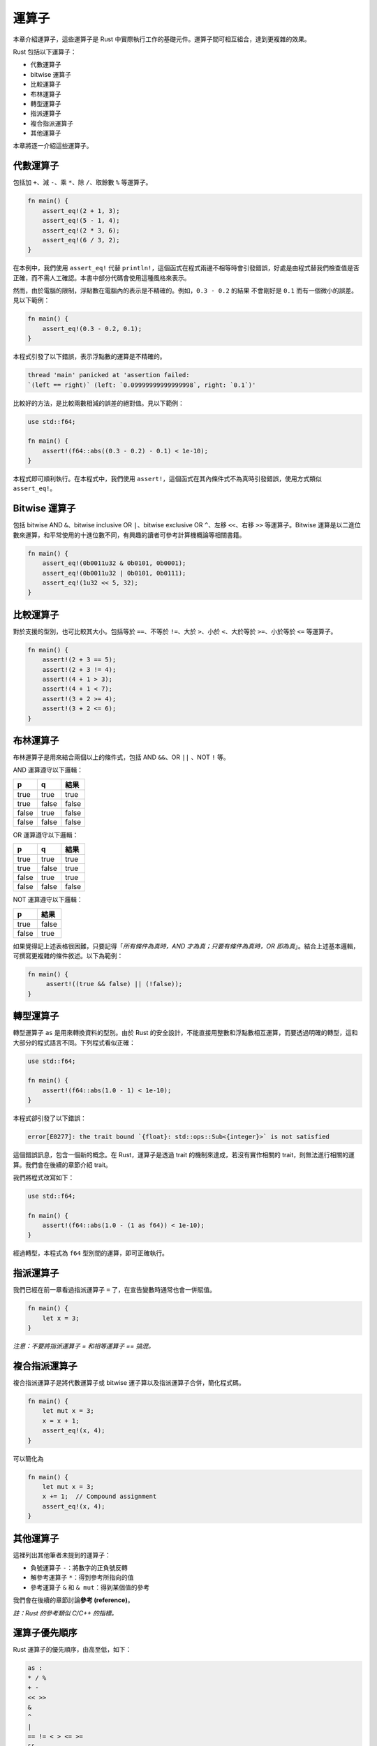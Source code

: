 *********************
運算子
*********************

本章介紹運算子，這些運算子是 Rust 中實際執行工作的基礎元件。運算子間可相互組合，\
達到更複雜的效果。

Rust 包括以下運算子：

* 代數運算子
* bitwise 運算子
* 比較運算子
* 布林運算子
* 轉型運算子
* 指派運算子
* 複合指派運算子
* 其他運算子

本章將逐一介紹這些運算子。

============================
代數運算子
============================

包括加 ``+``、減 ``-``、乘 ``*``、除 ``/``、取餘數 ``%`` 等運算子。

.. code-block:: rust

   fn main() {
       assert_eq!(2 + 1, 3);
       assert_eq!(5 - 1, 4);
       assert_eq!(2 * 3, 6);
       assert_eq!(6 / 3, 2);
   }

在本例中，我們使用 ``assert_eq!`` 代替 ``println!``，這個函式在程式兩邊不相等時\
會引發錯誤，好處是由程式替我們檢查值是否正確，而不需人工確認。本書中部分代碼\
會使用這種風格來表示。

然而，由於電腦的限制，浮點數在電腦內的表示是不精確的。例如，``0.3 - 0.2`` 的結果
不會剛好是 ``0.1`` 而有一個微小的誤差。見以下範例：

.. code-block:: rust

   fn main() {
       assert_eq!(0.3 - 0.2, 0.1);
   }

本程式引發了以下錯誤，表示浮點數的運算是不精確的。

.. code-block:: console

   thread 'main' panicked at 'assertion failed:
   `(left == right)` (left: `0.09999999999999998`, right: `0.1`)'

比較好的方法，是比較兩數相減的誤差的絕對值。見以下範例：

.. code-block:: rust

   use std::f64;

   fn main() {
       assert!(f64::abs((0.3 - 0.2) - 0.1) < 1e-10);
   }

本程式即可順利執行。在本程式中，我們使用 ``assert!``，這個函式在其內條件式不為真時\
引發錯誤，使用方式類似 ``assert_eq!``\ 。

=============================
Bitwise 運算子
=============================

包括 bitwise AND ``&``、bitwise inclusive OR ``|``、\
bitwise exclusive OR ``^``、左移 ``<<``、右移 ``>>`` 等運算子。\
Bitwise 運算是以二進位數來運算，和平常使用的十進位數不同，有興趣的讀者可參考\
計算機概論等相關書籍。

.. code-block:: rust

   fn main() {
       assert_eq!(0b0011u32 & 0b0101, 0b0001);
       assert_eq!(0b0011u32 | 0b0101, 0b0111);
       assert_eq!(1u32 << 5, 32);
   }

=============================
比較運算子
=============================

對於支援的型別，也可比較其大小。包括等於 ``==``、不等於 ``!=``、\
大於 ``>``、小於 ``<``、大於等於 ``>=``、小於等於 ``<=`` 等運算子。

.. code-block:: rust

   fn main() {
       assert!(2 + 3 == 5);
       assert!(2 + 3 != 4);
       assert!(4 + 1 > 3);
       assert!(4 + 1 < 7);
       assert!(3 + 2 >= 4);
       assert!(3 + 2 <= 6);
   }

============================
布林運算子
============================

布林運算子是用來結合兩個以上的條件式，包括 AND ``&&``、OR ``||`` 、NOT ``!`` 等。

AND 運算遵守以下邏輯：

======= ====== ======
p       q      結果
======= ====== ======
true    true   true
true    false  false
false   true   false
false   false  false
======= ====== ======

OR 運算遵守以下邏輯：

====== ====== ======
p      q      結果
====== ====== ======
true   true   true
true   false  true
false  true   true
false  false  false
====== ====== ======

NOT 運算遵守以下邏輯：

====== ======
p      結果
====== ======
true   false
false  true
====== ======

如果覺得記上述表格很困難，只要記得\
「\ *所有條件為真時，AND 才為真；只要有條件為真時，OR 即為真*\ 」。\
結合上述基本邏輯，可撰寫更複雜的條件敘述。以下為範例：

.. code-block:: rust

  fn main() {
       assert!((true && false) || (!false));
  }

==============================
轉型運算子
==============================

轉型運算子 ``as`` 是用來轉換資料的型別。由於 Rust 的安全設計，不能直接用整數和浮點數\
相互運算，而要透過明確的轉型，這和大部分的程式語言不同。下列程式看似正確：

.. code-block:: rust

   use std::f64;

   fn main() {
       assert!(f64::abs(1.0 - 1) < 1e-10);
   }

本程式卻引發了以下錯誤：

.. code-block:: console

   error[E0277]: the trait bound `{float}: std::ops::Sub<{integer}>` is not satisfied

這個錯誤訊息，包含一個新的概念。在 Rust，運算子是透過 trait 的機制來達成，\
若沒有實作相關的 trait，則無法進行相關的運算。我們會在後續的章節介紹 trait。

我們將程式改寫如下：

.. code-block:: rust

   use std::f64;

   fn main() {
       assert!(f64::abs(1.0 - (1 as f64)) < 1e-10);
   }

經過轉型，本程式為 ``f64`` 型別間的運算，即可正確執行。

===========================
指派運算子
===========================

我們已經在前一章看過指派運算子 ``=`` 了，在宣告變數時通常也會一併賦值。

.. code-block:: rust

   fn main() {
       let x = 3;
   }

*注意：不要將指派運算子 = 和相等運算子 == 搞混。*

===============================
複合指派運算子
===============================

複合指派運算子是將代數運算子或 bitwise 運子算以及指派運算子合併，簡化程式碼。

.. code-block:: rust

   fn main() {
       let mut x = 3;
       x = x + 1;
       assert_eq!(x, 4);
   }

可以簡化為

.. code-block:: rust

   fn main() {
       let mut x = 3;
       x += 1;  // Compound assignment
       assert_eq!(x, 4);
   }

============================
其他運算子
============================

這裡列出其他筆者未提到的運算子：

- 負號運算子 ``-``：將數字的正負號反轉
- 解參考運算子 ``*``：得到參考所指向的值
- 參考運算子 ``&`` 和 ``& mut``：得到某個值的參考

我們會在後續的章節討論\ **參考 (reference)**\ 。

*註：Rust 的參考類似 C/C++ 的指標。*

=============================
運算子優先順序
=============================

Rust 運算子的優先順序，由高至低，如下：

.. code-block:: text

   as :
   * / %
   + -
   << >>
   &
   ^
   |
   == != < > <= >=
   &&
   ||
   .. ...
   <-
   =

筆者不會刻意去記運算子的優先順序。只要在程式碼中減少過度複雜的敘述，\
即可減少因運算子優先順序造成的混淆。如果某些敘述較複雜，用中括號 ``()`` \
將運算優先順序提高即可。
